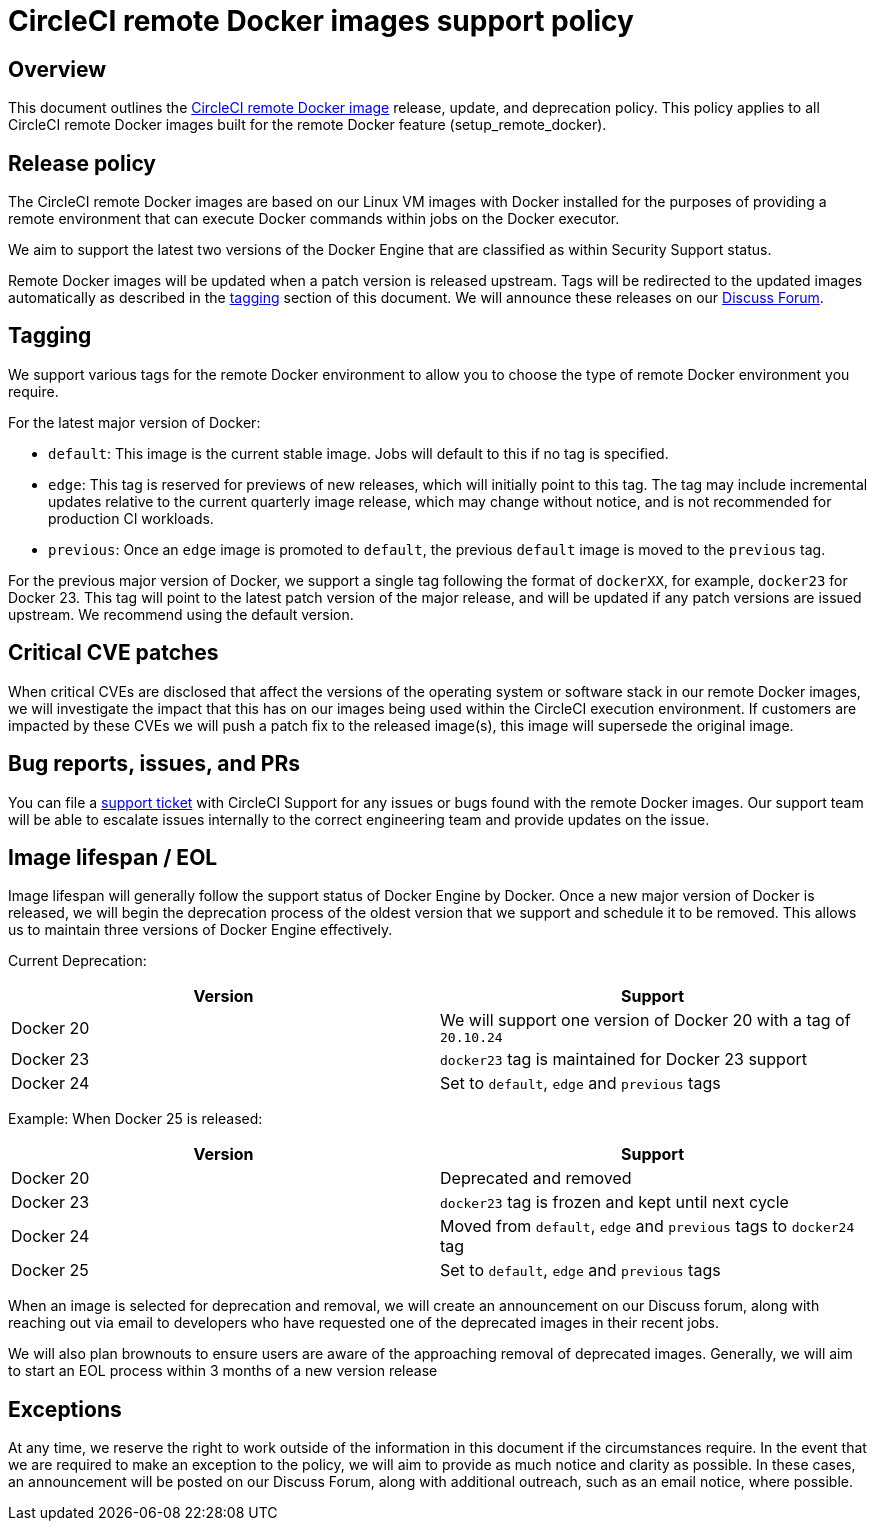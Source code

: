 = CircleCI remote Docker images support policy
:page-platform: Cloud, Server v4+
:page-description: CircleCI remote Docker images release, update, and deprecation policy
:icons: font
:experimental:

[#overview]
== Overview

This document outlines the xref:building-docker-images.adoc[CircleCI remote Docker image] release, update, and deprecation policy. This policy applies to all CircleCI remote Docker images built for the remote Docker feature (setup_remote_docker).

[#release-policy]
== Release policy

The CircleCI remote Docker images are based on our Linux VM images with Docker installed for the purposes of providing a remote environment that can execute Docker commands within jobs on the Docker executor.

We aim to support the latest two versions of the Docker Engine that are classified as within Security Support status.

Remote Docker images will be updated when a patch version is released upstream. Tags will be redirected to the updated images automatically as described in the xref:#tagging[tagging] section of this document. We will announce these releases on our link:https://discuss.circleci.com/[Discuss Forum].

[#tagging]
== Tagging

We support various tags for the remote Docker environment to allow you to choose the type of remote Docker environment you require.

For the latest major version of Docker:

- `default`: This image is the current stable image. Jobs will default to this if no tag is specified.

- `edge`: This tag is reserved for previews of new releases, which will initially point to this tag. The tag may include incremental updates relative to the current quarterly image release, which may change without notice, and is not recommended for production CI workloads.

- `previous`: Once an `edge` image is promoted to `default`, the previous `default` image is moved to the `previous` tag.

For the previous major version of Docker, we support a single tag following the format of `dockerXX`, for example, `docker23` for Docker 23. This tag will point to the latest patch version of the major release, and will be updated if any patch versions are issued upstream. We recommend using the default version.

[#critical-cve-patches]
== Critical CVE patches

When critical CVEs are disclosed that affect the versions of the operating system or software stack in our remote Docker images, we will investigate the impact that this has on our images being used within the CircleCI execution environment.  If customers are impacted by these CVEs we will push a patch fix to the released image(s), this image will supersede the original image.

[#bug-reports-issues-and-prs]
== Bug reports, issues, and PRs

You can file a link:https://support.circleci.com/hc/en-us/requests/new[support ticket] with CircleCI Support for any issues or bugs found with the remote Docker images. Our support team will be able to escalate issues internally to the correct engineering team and provide updates on the issue.

[#image-lifespan-eol]
== Image lifespan / EOL

Image lifespan will generally follow the support status of Docker Engine by Docker. Once a new major version of Docker is released, we will begin the deprecation process of the oldest version that we support and schedule it to be removed. This allows us to maintain three versions of Docker Engine effectively.

Current Deprecation:

[.table.table-striped]
[cols=2*, options="header", stripes=even]
|===
| Version
| Support

| Docker 20
| We will support one version of Docker 20 with a tag of `20.10.24`

| Docker 23
| `docker23` tag is maintained for Docker 23 support

| Docker 24
| Set to `default`, `edge` and `previous` tags
|===

Example: When Docker 25 is released:

[.table.table-striped]
[cols=2*, options="header", stripes=even]
|===
| Version
| Support

| Docker 20
| Deprecated and removed

| Docker 23
| `docker23` tag is frozen and kept until next cycle

| Docker 24
| Moved from `default`, `edge` and `previous` tags to `docker24` tag

| Docker 25
| Set to `default`, `edge` and `previous` tags
|===


When an image is selected for deprecation and removal, we will create an announcement on our Discuss forum, along with reaching out via email to developers who have requested one of the deprecated images in their recent jobs.

We will also plan brownouts to ensure users are aware of the approaching removal of deprecated images. Generally, we will aim to start an EOL process within 3 months of a new version release

[#exceptions]
== Exceptions

​​At any time, we reserve the right to work outside of the information in this document if the circumstances require. In the event that we are required to make an exception to the policy, we will aim to provide as much notice and clarity as possible. In these cases, an announcement will be posted on our Discuss Forum, along with additional outreach, such as an email notice, where possible.
